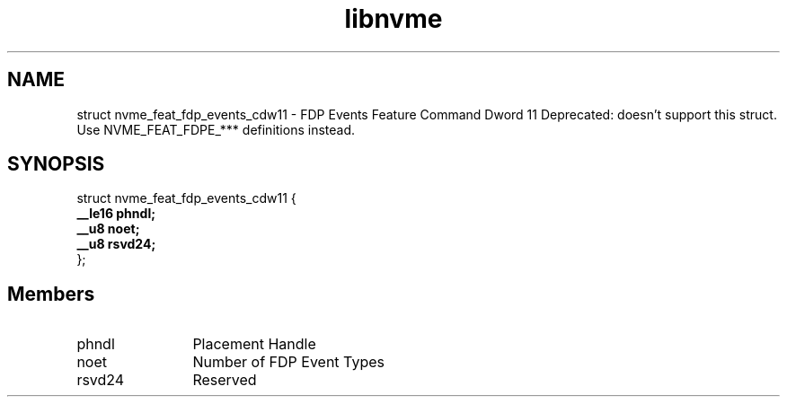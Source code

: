 .TH "libnvme" 9 "struct nvme_feat_fdp_events_cdw11" "April 2025" "API Manual" LINUX
.SH NAME
struct nvme_feat_fdp_events_cdw11 \- FDP Events Feature Command Dword 11 Deprecated: doesn't support this struct. Use NVME_FEAT_FDPE_*** definitions instead.
.SH SYNOPSIS
struct nvme_feat_fdp_events_cdw11 {
.br
.BI "    __le16 phndl;"
.br
.BI "    __u8 noet;"
.br
.BI "    __u8 rsvd24;"
.br
.BI "
};
.br

.SH Members
.IP "phndl" 12
Placement Handle
.IP "noet" 12
Number of FDP Event Types
.IP "rsvd24" 12
Reserved
